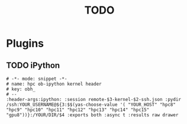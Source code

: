 #+TITLE: TODO
* Plugins
** TODO iPython
#+BEGIN_SRC yasnippet
# -*- mode: snippet -*-
# name: hpc ob-ipython kernel header
# key: obh_
# --
:header-args:ipython: :session remote-$3-kernel-$2-ssh.json :pydir /ssh:YOUR_USERNAME@${3:$$(yas-choose-value '( "YOUR_HOST" "hpc8" "hpc9" "hpc10" "hpc11" "hpc12" "hpc13" "hpc14" "hpc15" "gpu8"))}:/YOUR/DIR/$4 :exports both :async t :results raw drawer
#+END_SRC
